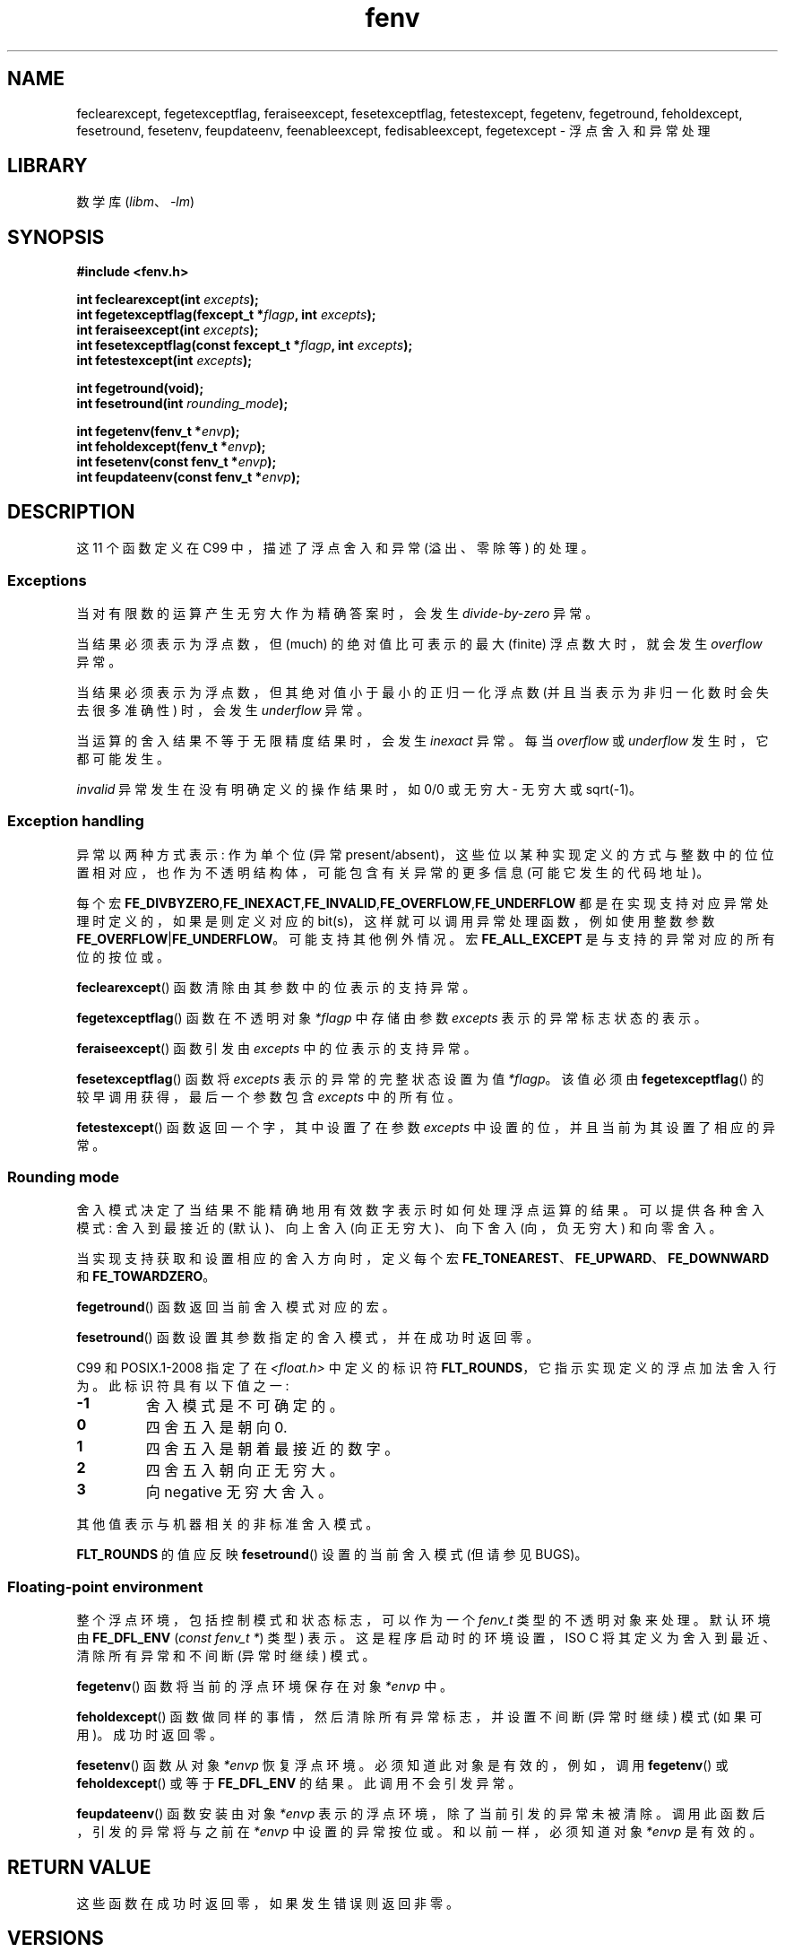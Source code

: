 .\" -*- coding: UTF-8 -*-
'\" t
.\" Copyright (c) 2000 Andries Brouwer (aeb@cwi.nl)
.\"
.\" SPDX-License-Identifier: GPL-2.0-or-later
.\"
.\" 2000-08-14 added GNU additions from Andreas Jaeger
.\" 2000-12-05 some changes inspired by acahalan's remarks
.\"
.\"*******************************************************************
.\"
.\" This file was generated with po4a. Translate the source file.
.\"
.\"*******************************************************************
.TH fenv 3 2023\-02\-05 "Linux man\-pages 6.03" 
.SH NAME
feclearexcept, fegetexceptflag, feraiseexcept, fesetexceptflag,
fetestexcept, fegetenv, fegetround, feholdexcept, fesetround, fesetenv,
feupdateenv, feenableexcept, fedisableexcept, fegetexcept \- 浮点舍入和异常处理
.SH LIBRARY
数学库 (\fIlibm\fP、\fI\-lm\fP)
.SH SYNOPSIS
.nf
\fB#include <fenv.h>\fP
.PP
\fBint feclearexcept(int \fP\fIexcepts\fP\fB);\fP
\fBint fegetexceptflag(fexcept_t *\fP\fIflagp\fP\fB, int \fP\fIexcepts\fP\fB);\fP
\fBint feraiseexcept(int \fP\fIexcepts\fP\fB);\fP
\fBint fesetexceptflag(const fexcept_t *\fP\fIflagp\fP\fB, int \fP\fIexcepts\fP\fB);\fP
\fBint fetestexcept(int \fP\fIexcepts\fP\fB);\fP
.PP
\fBint fegetround(void);\fP
\fBint fesetround(int \fP\fIrounding_mode\fP\fB);\fP
.PP
\fBint fegetenv(fenv_t *\fP\fIenvp\fP\fB);\fP
\fBint feholdexcept(fenv_t *\fP\fIenvp\fP\fB);\fP
\fBint fesetenv(const fenv_t *\fP\fIenvp\fP\fB);\fP
\fBint feupdateenv(const fenv_t *\fP\fIenvp\fP\fB);\fP
.fi
.SH DESCRIPTION
这 11 个函数定义在 C99 中，描述了浮点舍入和异常 (溢出、零除等) 的处理。
.SS Exceptions
当对有限数的运算产生无穷大作为精确答案时，会发生 \fIdivide\-by\-zero\fP 异常。
.PP
当结果必须表示为浮点数，但 (much) 的绝对值比可表示的最大 (finite) 浮点数大时，就会发生 \fIoverflow\fP 异常。
.PP
当结果必须表示为浮点数，但其绝对值小于最小的正归一化浮点数 (并且当表示为非归一化数时会失去很多准确性) 时，会发生 \fIunderflow\fP 异常。
.PP
当运算的舍入结果不等于无限精度结果时，会发生 \fIinexact\fP 异常。 每当 \fIoverflow\fP 或 \fIunderflow\fP
发生时，它都可能发生。
.PP
\fIinvalid\fP 异常发生在没有明确定义的操作结果时，如 0/0 或无穷大 \- 无穷大或 sqrt(\-1)。
.SS "Exception handling"
异常以两种方式表示: 作为单个位 (异常
present/absent)，这些位以某种实现定义的方式与整数中的位位置相对应，也作为不透明结构体，可能包含有关异常的更多信息
(可能它发生的代码地址)。
.PP
每个宏
\fBFE_DIVBYZERO\fP,\fBFE_INEXACT\fP,\fBFE_INVALID\fP,\fBFE_OVERFLOW\fP,\fBFE_UNDERFLOW\fP
都是在实现支持对应异常处理时定义的，如果是则定义对应的 bit(s)，这样就可以调用异常处理函数，例如使用整数参数
\fBFE_OVERFLOW\fP|\fBFE_UNDERFLOW\fP。 可能支持其他例外情况。 宏 \fBFE_ALL_EXCEPT\fP
是与支持的异常对应的所有位的按位或。
.PP
\fBfeclearexcept\fP() 函数清除由其参数中的位表示的支持异常。
.PP
\fBfegetexceptflag\fP() 函数在不透明对象 \fI*flagp\fP 中存储由参数 \fIexcepts\fP 表示的异常标志状态的表示。
.PP
\fBferaiseexcept\fP() 函数引发由 \fIexcepts\fP 中的位表示的支持异常。
.PP
\fBfesetexceptflag\fP() 函数将 \fIexcepts\fP 表示的异常的完整状态设置为值 \fI*flagp\fP。 该值必须由
\fBfegetexceptflag\fP() 的较早调用获得，最后一个参数包含 \fIexcepts\fP 中的所有位。
.PP
\fBfetestexcept\fP() 函数返回一个字，其中设置了在参数 \fIexcepts\fP 中设置的位，并且当前为其设置了相应的异常。
.SS "Rounding mode"
舍入模式决定了当结果不能精确地用有效数字表示时如何处理浮点运算的结果。 可以提供各种舍入模式: 舍入到最接近的 (默认)、向上舍入
(向正无穷大)、向下舍入 (向，负 无穷大) 和向零舍入。
.PP
当实现支持获取和设置相应的舍入方向时，定义每个宏 \fBFE_TONEAREST\fP、\fBFE_UPWARD\fP、\fBFE_DOWNWARD\fP 和
\fBFE_TOWARDZERO\fP。
.PP
\fBfegetround\fP() 函数返回当前舍入模式对应的宏。
.PP
\fBfesetround\fP() 函数设置其参数指定的舍入模式，并在成功时返回零。
.PP
C99 和 POSIX.1\-2008 指定了在 \fI<float.h>\fP 中定义的标识符
\fBFLT_ROUNDS\fP，它指示实现定义的浮点加法舍入行为。 此标识符具有以下值之一:
.TP 
\fB\-1\fP
舍入模式是不可确定的。
.TP 
\fB0\fP
四舍五入是朝向 0.
.TP 
\fB1\fP
四舍五入是朝着最接近的数字。
.TP 
\fB2\fP
四舍五入朝向正无穷大。
.TP 
\fB3\fP
向 negative 无穷大舍入。
.PP
其他值表示与机器相关的非标准舍入模式。
.PP
\fBFLT_ROUNDS\fP 的值应反映 \fBfesetround\fP() 设置的当前舍入模式 (但请参见 BUGS)。
.SS "Floating\-point environment"
整个浮点环境，包括控制模式和状态标志，可以作为一个 \fIfenv_t\fP 类型的不透明对象来处理。 默认环境由 \fBFE_DFL_ENV\fP
(\fIconst fenv_t\ *\fP) 类型) 表示。 这是程序启动时的环境设置，ISO C 将其定义为舍入到最近、清除所有异常和不间断
(异常时继续) 模式。
.PP
\fBfegetenv\fP() 函数将当前的浮点环境保存在对象 \fI*envp\fP 中。
.PP
\fBfeholdexcept\fP() 函数做同样的事情，然后清除所有异常标志，并设置不间断 (异常时继续) 模式 (如果可用)。 成功时返回零。
.PP
\fBfesetenv\fP() 函数从对象 \fI*envp\fP 恢复浮点环境。 必须知道此对象是有效的，例如，调用 \fBfegetenv\fP() 或
\fBfeholdexcept\fP() 或等于 \fBFE_DFL_ENV\fP 的结果。 此调用不会引发异常。
.PP
\fBfeupdateenv\fP() 函数安装由对象 \fI*envp\fP 表示的浮点环境，除了当前引发的异常未被清除。 调用此函数后，引发的异常将与之前在
\fI*envp\fP 中设置的异常按位或。 和以前一样，必须知道对象 \fI*envp\fP 是有效的。
.SH "RETURN VALUE"
.\" Earlier seven of these functions were listed as returning void.
.\" This was corrected in Corrigendum 1 (ISO/IEC 9899:1999/Cor.1:2001(E))
.\" of the C99 Standard.
这些函数在成功时返回零，如果发生错误则返回非零。
.SH VERSIONS
这些函数是在 glibc 2.1 中添加的。
.SH ATTRIBUTES
有关本节中使用的术语的解释，请参见 \fBattributes\fP(7)。
.nh
.ad l
.nh
.TS
allbox;
lbx lb lb
l l l.
Interface	Attribute	Value
T{
\fBfeclearexcept\fP(),
\fBfegetexceptflag\fP(),
\fBferaiseexcept\fP(),
\fBfesetexceptflag\fP(),
\fBfetestexcept\fP(),
\fBfegetround\fP(),
\fBfesetround\fP(),
\fBfegetenv\fP(),
\fBfeholdexcept\fP(),
\fBfesetenv\fP(),
\fBfeupdateenv\fP(),
\fBfeenableexcept\fP(),
\fBfedisableexcept\fP(),
\fBfegetexcept\fP()
T}	Thread safety	T{
MT\-Safe
T}
.TE
.hy
.ad
.sp 1
.hy
.SH STANDARDS
IEC 60559 (IEC 559:1989), ANSI/IEEE 854, C99, POSIX.1\-2001.
.SH NOTES
.SS "glibc notes"
如果可能，GNU C 库定义了一个宏 \fBFE_NOMASK_ENV\fP，它表示一个环境，在该环境中，引发的每个异常都会导致陷阱发生。 您可以使用
\fB#ifdef\fP 测试此宏。 仅当 \fB_GNU_SOURCE\fP 被定义时它才被定义。 C99
标准没有定义一种方法来设置浮点掩码中的各个位，例如，捕获特定标志。 从 glibc 2.2 开始，glibc 支持函数
\fBfeenableexcept\fP() 和 \fBfedisableexcept\fP() 来设置单独的浮点陷阱，以及 \fBfegetexcept\fP()
来查询状态。
.PP
.nf
\fB#define _GNU_SOURCE\fP         /* See feature_test_macros(7) */
\fB#include <fenv.h>\fP
.PP
\fBint feenableexcept(int \fP\fIexcepts\fP\fB);\fP
\fBint fedisableexcept(int \fP\fIexcepts\fP\fB);\fP
\fBint fegetexcept(void);\fP
.fi
.PP
\fBfeenableexcept\fP() 和 \fBfedisableexcept\fP() 函数为 \fIexcepts\fP 表示的每个异常启用
(disable) 陷阱，并在成功时返回前一组启用的异常，否则返回 \-1。 \fBfegetexcept\fP() 函数返回所有当前启用的异常的集合。
.SH BUGS
.\" Aug 08, glibc 2.8
.\" See http://gcc.gnu.org/ml/gcc/2002-02/msg01535.html
C99 指定 \fBFLT_ROUNDS\fP 的值应反映对当前舍入模式的更改，如 \fBfesetround\fP() 所设置的那样。 目前，这不会发生:
\fBFLT_ROUNDS\fP 始终具有值 1.
.SH "SEE ALSO"
\fBmath_error\fP(7)
.PP
.SH [手册页中文版]
.PP
本翻译为免费文档；阅读
.UR https://www.gnu.org/licenses/gpl-3.0.html
GNU 通用公共许可证第 3 版
.UE
或稍后的版权条款。因使用该翻译而造成的任何问题和损失完全由您承担。
.PP
该中文翻译由 wtklbm
.B <wtklbm@gmail.com>
根据个人学习需要制作。
.PP
项目地址:
.UR \fBhttps://github.com/wtklbm/manpages-chinese\fR
.ME 。
